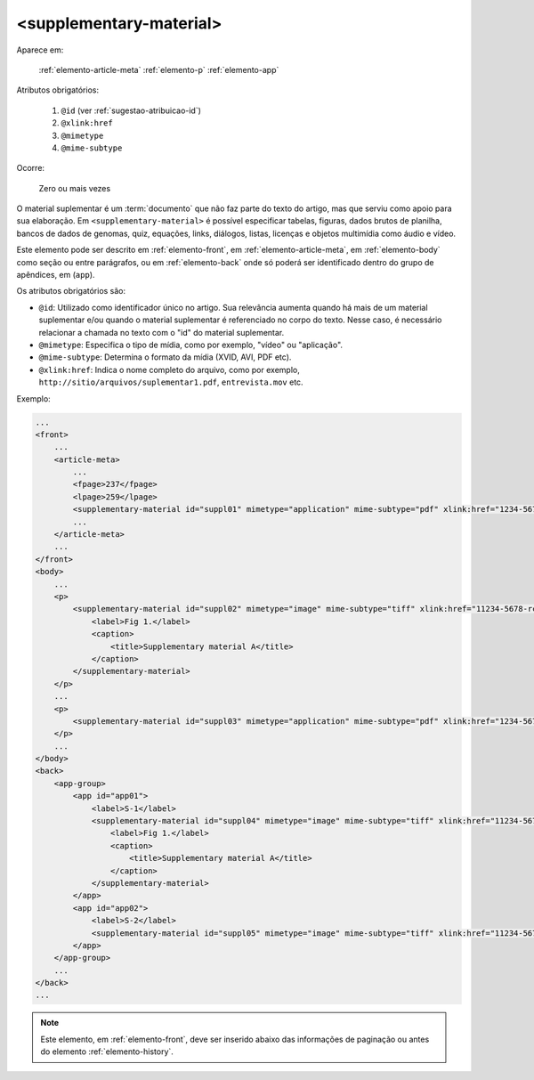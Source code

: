 .. _elemento-supplementary-material:

<supplementary-material>
========================

Aparece em:

  :ref:`elemento-article-meta`
  :ref:`elemento-p`
  :ref:`elemento-app`

Atributos obrigatórios:

  1. ``@id`` (ver :ref:`sugestao-atribuicao-id`)
  2. ``@xlink:href``
  3. ``@mimetype``
  4. ``@mime-subtype``

Ocorre:

  Zero ou mais vezes


O material suplementar é um :term:`documento` que não faz parte do texto do artigo, mas que serviu como apoio para sua elaboração. Em ``<supplementary-material>`` é possível especificar tabelas, figuras, dados brutos de planilha, bancos de dados de genomas, quiz, equações, links, diálogos, listas, licenças e objetos multimídia como áudio e vídeo.

Este elemento pode ser descrito em :ref:`elemento-front`, em :ref:`elemento-article-meta`, em :ref:`elemento-body` como seção ou entre parágrafos, ou em :ref:`elemento-back` onde só poderá ser identificado dentro do grupo de apêndices, em (``app``).

Os atributos obrigatórios são:

* ``@id``: Utilizado como identificador único no artigo. Sua relevância aumenta quando há mais de um material suplementar e/ou quando o material   suplementar é referenciado no corpo do texto. Nesse caso, é necessário relacionar a chamada no texto com o "id" do material suplementar.
* ``@mimetype``: Especifica o tipo de mídia, como por exemplo, "vídeo" ou "aplicação".
* ``@mime-subtype``: Determina o formato da mídia (XVID, AVI, PDF etc).
* ``@xlink:href``: Indica o nome completo do arquivo, como por exemplo, ``http://sitio/arquivos/suplementar1.pdf``, ``entrevista.mov`` etc.


Exemplo:

.. code-block:: xml

    ...
    <front>
        ...
        <article-meta>
            ...
            <fpage>237</fpage>
            <lpage>259</lpage>
            <supplementary-material id="suppl01" mimetype="application" mime-subtype="pdf" xlink:href="1234-5678-rctb-45-05-0110-suppl01.pdf"/>
            ...
        </article-meta>
        ...
    </front>
    <body>
        ...
        <p>
            <supplementary-material id="suppl02" mimetype="image" mime-subtype="tiff" xlink:href="11234-5678-rctb-45-05-0110-suppl01.tif">
                <label>Fig 1.</label>
                <caption>
                    <title>Supplementary material A</title>
                </caption>
            </supplementary-material>
        </p>
        ...
        <p>
            <supplementary-material id="suppl03" mimetype="application" mime-subtype="pdf" xlink:href="1234-5678-rctb-45-05-0110-suppl01.pdf"/>
        </p>
        ...
    </body>
    <back>
        <app-group>
            <app id="app01">
                <label>S-1</label>
                <supplementary-material id="suppl04" mimetype="image" mime-subtype="tiff" xlink:href="11234-5678-rctb-45-05-0110-suppl01.tif">
                    <label>Fig 1.</label>
                    <caption>
                        <title>Supplementary material A</title>
                    </caption>
                </supplementary-material>
            </app>
            <app id="app02">
                <label>S-2</label>
                <supplementary-material id="suppl05" mimetype="image" mime-subtype="tiff" xlink:href="11234-5678-rctb-45-05-0110-suppl02.tif"/>
            </app>
        </app-group>
        ...
    </back>
    ...


.. note:: Este elemento, em :ref:`elemento-front`, deve ser inserido abaixo das informações de paginação ou antes do elemento :ref:`elemento-history`.


.. {"reviewed_on": "20160629", "by": "gandhalf_thewhite@hotmail.com"}
